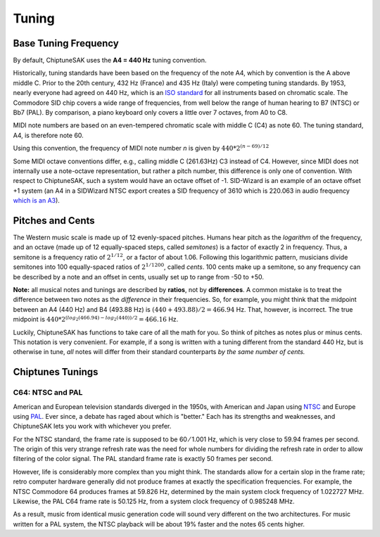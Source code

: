 ======
Tuning
======

Base Tuning Frequency
---------------------

By default, ChiptuneSAK uses the **A4 = 440 Hz** tuning convention.

Historically, tuning standards have been based on the frequency of the note A4, which by convention is the A above middle C. Prior to the 20th century, 432 Hz (France) and 435 Hz (Italy) were competing tuning standards. By 1953, nearly everyone had agreed on 440 Hz, which is an `ISO standard <https://www.iso.org/standard/3601.html>`_ for all instruments based on chromatic scale. The Commodore SID chip covers a wide range of frequencies, from well below the range of human hearing to B7 (NTSC) or Bb7 (PAL). By comparison, a piano keyboard only covers a little over 7 octaves, from A0 to C8.

MIDI note numbers are based on an even-tempered chromatic scale with middle C (C4) as note 60. The tuning standard, A4, is therefore note 60.

Using this convention, the frequency of MIDI note number *n* is given by :math:`440*2^{(n - 69)/12}`

Some MIDI octave conventions differ, e.g., calling middle C (261.63Hz) C3 instead of C4.  However, since MIDI does not internally use a note-octave representation, but rather a pitch number, this difference is only one of convention. With respect to ChiptuneSAK, such a system would have an octave offset of -1.  SID-Wizard is an example of an octave offset +1 system (an A4 in a SIDWizard NTSC export creates a SID frequency of 3610 which is 220.063 in audio frequency `which is an A3 <https://www.colincrawley.com/midi-note-to-audio-frequency-calculator/>`_).

Pitches and Cents
-----------------

The Western music scale is made up of 12 evenly-spaced pitches. Humans hear pitch as the *logarithm* of the frequency, and an octave (made up of 12 equally-spaced steps, called *semitones*) is a factor of exactly 2 in frequency. Thus, a semitone is a frequency ratio of :math:`2^{1/12}`, or a factor of about 1.06.  Following this logarithmic pattern, musicians divide semitones into 100 equally-spaced ratios of :math:`2^{1/1200}`, called *cents*.  100 cents make up a semitone, so any frequency can be described by a note and an offset in cents, usually set up to range from -50 to +50.

**Note:** all musical notes and tunings are described by **ratios**, not by **differences**. A common mistake is to treat the difference between two notes as the *difference* in their frequencies. So, for example, you might think that the midpoint between an A4 (440 Hz) and B4 (493.88 Hz) is  :math:`(440 + 493.88) / 2 = 466.94` Hz. That, however, is incorrect.  The true midpoint is :math:`440 * 2^{(log_2(466.94) - log_2(440)) / 2} = 466.16` Hz.

Luckily, ChiptuneSAK has functions to take care of all the math for you.  So think of pitches as notes plus or minus cents.  This notation is very convenient.  For example, if a song is written with a tuning different from the standard 440 Hz, but is otherwise in tune, *all* notes will differ from their standard counterparts *by the same number of cents.*


Chiptunes Tunings
-----------------

C64: NTSC and PAL
+++++++++++++++++

American and European television standards diverged in the 1950s, with American and Japan using `NTSC <https://en.wikipedia.org/wiki/NTSC>`_ and Europe using `PAL <https://en.wikipedia.org/wiki/PAL>`_. Ever since, a debate has raged about which is "better."  Each has its strengths and weaknesses, and ChiptuneSAK lets you work with whichever you prefer.

For the NTSC standard, the frame rate is supposed to be 60 ⁄ 1.001 Hz, which is very close to 59.94 frames per second. The origin of this very strange refresh rate was the need for whole numbers for dividing the refresh rate in order to allow filtering of the color signal. The PAL standard frame rate is exactly 50 frames per second.

However, life is considerably more complex than you might think.  The standards allow for a certain slop in the frame rate; retro computer hardware generally did not produce frames at exactly the specification frequencies.  For example, the NTSC Commodore 64 produces frames at 59.826 Hz, determined by the main system clock frequency of 1.022727 MHz. Likewise, the PAL C64 frame rate is 50.125 Hz, from a system clock frequency of 0.985248 MHz.

As a result, music from identical music generation code will sound very different on the two architectures. For music written for a PAL system, the NTSC playback will be about 19% faster and the notes 65 cents higher.
